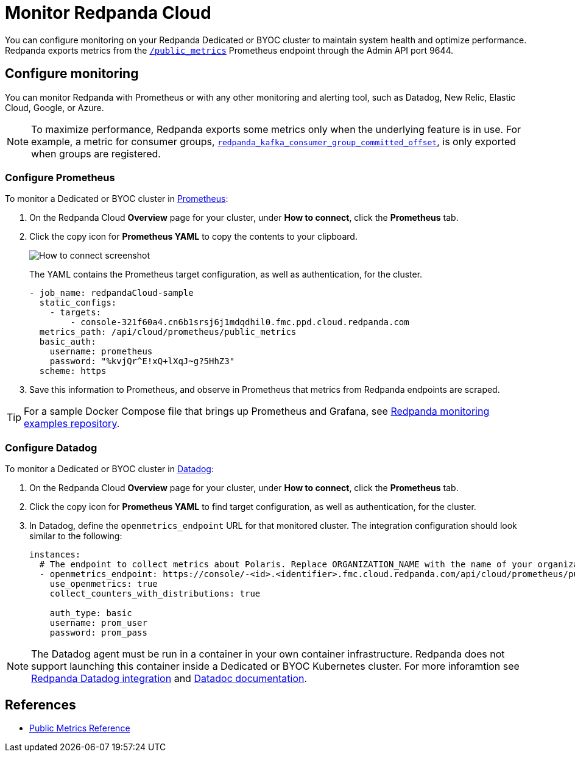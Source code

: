 = Monitor Redpanda Cloud
:description: Learn how to integrate the Redpanda Cloud metrics endpoint to monitor the health of your Dedicated or BYOC clusters.
:page-cloud: true
:env-cloud: true

You can configure monitoring on your Redpanda Dedicated or BYOC cluster to maintain system health and optimize performance. Redpanda exports metrics from the xref:reference:public-metrics-reference.adoc[`/public_metrics`] Prometheus endpoint through the Admin API port 9644. 

== Configure monitoring

You can monitor Redpanda with Prometheus or with any other monitoring and alerting tool, such as Datadog, New Relic, Elastic Cloud, Google, or Azure.

[NOTE]
====
To maximize performance, Redpanda exports some metrics only when the underlying feature is in use. For example, a metric for consumer groups, xref:reference:public-metrics-reference.adoc#redpanda_kafka_consumer_group_committed_offset[`redpanda_kafka_consumer_group_committed_offset`], is only exported when groups are registered.
====

=== Configure Prometheus

To monitor a Dedicated or BYOC cluster in https://prometheus.io/[Prometheus^]:

. On the Redpanda Cloud *Overview* page for your cluster, under *How to connect*, click the *Prometheus* tab. 

. Click the copy icon for *Prometheus YAML* to copy the contents to your clipboard. 
+
image::shared:cloud_metrics.png[How to connect screenshot]
+
The YAML contains the Prometheus target configuration, as well as authentication, for the cluster.
+
```
- job_name: redpandaCloud-sample
  static_configs:
    - targets:
        - console-321f60a4.cn6b1srsj6j1mdqdhil0.fmc.ppd.cloud.redpanda.com
  metrics_path: /api/cloud/prometheus/public_metrics
  basic_auth:
    username: prometheus
    password: "%kvjQr^E!xQ+lXqJ~g?5HhZ3"
  scheme: https
```

. Save this information to Prometheus, and observe in Prometheus that metrics from Redpanda endpoints are scraped.

TIP: For a sample Docker Compose file that brings up Prometheus and Grafana, see https://github.com/redpanda-data/observability/tree/main/cloud[Redpanda monitoring examples repository^].

=== Configure Datadog

To monitor a Dedicated or BYOC cluster in https://www.datadoghq.com/[Datadog]:

. On the Redpanda Cloud *Overview* page for your cluster, under *How to connect*, click the *Prometheus* tab. 

. Click the copy icon for *Prometheus YAML* to find target configuration, as well as authentication, for the cluster.

. In Datadog, define the `openmetrics_endpoint` URL for that monitored cluster. The integration configuration should look similar to the following:
+
```
instances:
  # The endpoint to collect metrics about Polaris. Replace ORGANIZATION_NAME with the name of your organization.
  - openmetrics_endpoint: https://console/-<id>.<identifier>.fmc.cloud.redpanda.com/api/cloud/prometheus/public_metrics
    use_openmetrics: true
    collect_counters_with_distributions: true

    auth_type: basic
    username: prom_user
    password: prom_pass
```

NOTE: The Datadog agent must be run in a container in your own container infrastructure. Redpanda does not support launching this container inside a Dedicated or BYOC Kubernetes cluster. For more inforamtion see https://github.com/DataDog/integrations-extras/tree/master/redpanda[Redpanda Datadog integration] and https://docs.datadoghq.com/integrations/redpanda/?tab=host[Datadoc documentation].

== References

* xref:reference:public-metrics-reference.adoc[Public Metrics Reference]
